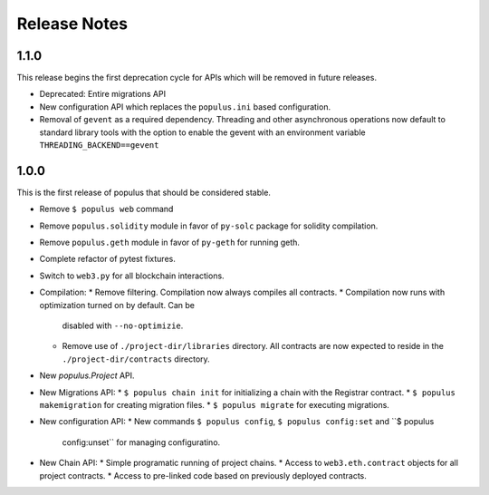 Release Notes
=============

1.1.0
-----

This release begins the first deprecation cycle for APIs which will be removed
in future releases.

* Deprecated: Entire migrations API
* New configuration API which replaces the ``populus.ini`` based configuration.
* Removal of ``gevent`` as a required dependency.  Threading and other
  asynchronous operations now default to standard library tools with the option
  to enable the gevent with an environment variable
  ``THREADING_BACKEND==gevent``


1.0.0
-----

This is the first release of populus that should be considered stable.

* Remove ``$ populus web`` command
* Remove ``populus.solidity`` module in favor of ``py-solc`` package for
  solidity compilation.
* Remove ``populus.geth`` module in favor of ``py-geth`` for running geth.
* Complete refactor of pytest fixtures.
* Switch to ``web3.py`` for all blockchain interactions.
* Compilation:
  * Remove filtering.  Compilation now always compiles all contracts.
  * Compilation now runs with optimization turned on by default.  Can be
    disabled with ``--no-optimizie``.
  * Remove use of  ``./project-dir/libraries`` directory.  All contracts are
    now expected to reside in the ``./project-dir/contracts`` directory.
* New `populus.Project` API.
* New Migrations API:
  * ``$ populus chain init`` for initializing a chain with the Registrar contract.
  * ``$ populus makemigration`` for creating migration files.
  * ``$ populus migrate`` for executing migrations.
* New configuration API:
  * New commands ``$ populus config``, ``$ populus config:set`` and ``$ populus
    config:unset`` for managing configuratino.
* New Chain API:
  * Simple programatic running of project chains.
  * Access to ``web3.eth.contract`` objects for all project contracts.
  * Access to pre-linked code based on previously deployed contracts.
